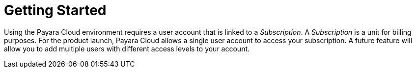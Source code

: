 :ordinal: 800
= Getting Started

Using the Payara Cloud environment requires a user account that is linked to a _Subscription_. A _Subscription_ is a unit for billing purposes. For the product launch, Payara Cloud allows a single user account to access your subscription. A future feature will allow you to add multiple users with different access levels to your account.


////
image::image1.png[Graphical user interface, website Description automatically generated,width=709,height=498]

After selecting your subscription (Basic, Standard, Premium), you’re taken to the Payara Cloud sign up page where you can create an account (Click ‘sign up’ where it says Don’t have an account?) or you can choose to continue creating an account with Google or GitHub.

image::image2.png[Graphical user interface, application Description automatically generated,width=506,height=864]

If you choose to sign up rather than use Google or GitHub to create your account, you’re presented with a welcome screen to choose your Username and password. Please note your username can only contain 14 characters, letters and digits, with no spaces or special characters such as &, @, %.

image::image3.png[Graphical user interface, application Description automatically generated,width=417,height=690]

Once you’ve created your Payara Cloud account you’ll be presented with the Subscribe page to enter your payment contact details and credit card information.

image::image4.png[image,width=624,height=460]

[[tax-id]]
=== Tax ID 
When creating your account you are asked to enter your Tax ID. The field is required and validated against VIES (https://ec.europa.eu/taxation_customs/vies/faq.html#item_1) if your country is one of the following: 

Austria, Belgium, Bulgaria, Croatia, Cyprus, Czech Republic, Denmark, Estonia, Finland, France, Germany, Greece, Hungary, Ireland,  
Italy, Latvia, Lithuania, Luxembourg, Malta, Netherlands, Poland, Portugal, Romania,  
Slovakia, Slovenia, Spain, Sweden 

After confirming you agree with the Terms & Conditions of your Payara Cloud account, click Subscribe to create your account and bill your card for the first 30 days of your subscription.

NOTE: If you don’t complete the subscription sign up process in a timely manner, your session will timeout. Click the btn:[restart] button to resume the process. It will automatically set you up with a Basic subscription but you can upgrade it to Standard or Premium at any time.

image::Session_expired.png[Graphical user interface, To protect your information, your session expired]
////

//
// [[deploy-application]]
// == Deploy Application
//
// You need to deploy the application to make it publicly available after you’ve configured it for the first time, or anytime you have changed the configuration of the application.
//
// From the application details screen, click btn:[Applications Actions] button to open the menu, and choose the Deploy Changes option.
//
// image::image19.png[Graphical user interface, application, Teams Description automatically generated,width=624,height=256]
//
// If there are no errors, your application successfully deploys and the status of the application will update on your application detail screen.
//
// image::image20.png[A screenshot of a computer Description automatically generated,width=624,height=307]
//
// From here, you can click on the Application URL to access your application. There may be a delay whilst DNS propagation completes
//
//
// [[deploy-a-stopped-application]]
// *Deploy a Stopped Application*
//
// You can redeploy the same version of a stopped application in the Revisions menu of the Application Detail screen. Click on the btn:[Revision Actions] to open the drop down menu, and choose Deploy.
//
// image::image28.png[Table Description automatically generated,width=624,height=231]
